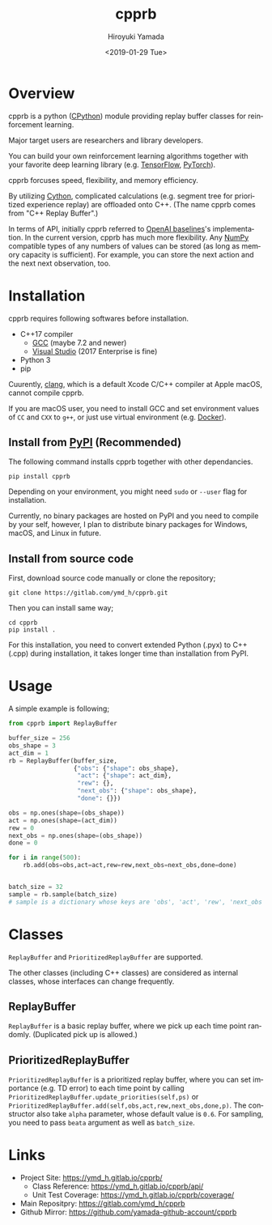 #+OPTIONS: ':nil *:t -:t ::t <:t H:3 \n:nil ^:t arch:headline
#+OPTIONS: author:t broken-links:nil c:nil creator:nil
#+OPTIONS: d:(not "LOGBOOK") date:t e:t email:nil f:t inline:t num:t
#+OPTIONS: p:nil pri:nil prop:nil stat:t tags:t tasks:t tex:t
#+OPTIONS: timestamp:t title:t toc:t todo:nil |:t
#+TITLE: cpprb
#+DATE: <2019-01-29 Tue>
#+AUTHOR: Hiroyuki Yamada
#+LANGUAGE: en
#+SELECT_TAGS: export
#+EXCLUDE_TAGS: noexport
#+CREATOR: Emacs 26.1 (Org mode 9.1.14)

#+HUGO_WITH_LOCALE:
#+HUGO_FRONT_MATTER_FORMAT: toml
#+HUGO_LEVEL_OFFSET: 1
#+HUGO_PRESERVE_FILLING:
#+HUGO_DELETE_TRAILING_WS:
#+HUGO_SECTION: overview
#+HUGO_BUNDLE:
#+HUGO_BASE_DIR: ./site
#+HUGO_CODE_FENCE:
#+HUGO_USE_CODE_FOR_KBD:
#+HUGO_PREFER_HYPHEN_IN_TAGS:
#+HUGO_ALLOW_SPACES_IN_TAGS:
#+HUGO_AUTO_SET_LASTMOD:
#+HUGO_CUSTOM_FRONT_MATTER:
#+HUGO_BLACKFRIDAY:
#+HUGO_FRONT_MATTER_KEY_REPLACE:
#+HUGO_DATE_FORMAT: %Y-%m-%dT%T+09:00
#+HUGO_PAIRED_SHORTCODES:
#+HUGO_PANDOC_CITATIONS:
#+BIBLIOGRAPHY:
#+HUGO_ALIASES:
#+HUGO_AUDIO:
#+DESCRIPTION:
#+HUGO_DRAFT:
#+HUGO_EXPIRYDATE:
#+HUGO_HEADLESS:
#+HUGO_IMAGES:
#+HUGO_ISCJKLANGUAGE:
#+KEYWORDS:
#+HUGO_LAYOUT:
#+HUGO_LASTMOD:
#+HUGO_LINKTITLE:
#+HUGO_LOCALE:
#+HUGO_MARKUP:
#+HUGO_MENU:
#+HUGO_MENU_OVERRIDE:
#+HUGO_OUTPUTS:
#+HUGO_PUBLISHDATE:
#+HUGO_SERIES:
#+HUGO_SLUG:
#+HUGO_TAGS:
#+HUGO_CATEGORIES:
#+HUGO_RESOURCES:
#+HUGO_TYPE:
#+HUGO_URL:
#+HUGO_VIDEOS:
#+HUGO_WEIGHT: auto

#+STARTUP: showall logdone

[[https://img.shields.io/gitlab/pipeline/ymd_h/cpprb.svg]]
[[https://img.shields.io/pypi/v/cpprb.svg]]
[[https://img.shields.io/pypi/l/cpprb.svg]]
[[https://img.shields.io/pypi/status/cpprb.svg]]
[[https://ymd_h.gitlab.io/cpprb/coverage/][https://gitlab.com/ymd_h/cpprb/badges/master/coverage.svg]]

* DONE Overview
:PROPERTIES:
:EXPORT_FILE_NAME: _index
:END:

cpprb is a python ([[https://github.com/python/cpython/tree/master/Python][CPython]]) module providing replay buffer classes for
reinforcement learning.

Major target users are researchers and library developers.

You can build your own reinforcement learning algorithms together with
your favorite deep learning library (e.g. [[https://www.tensorflow.org/][TensorFlow]], [[https://pytorch.org/][PyTorch]]).

cpprb forcuses speed, flexibility, and memory efficiency.

By utilizing [[https://cython.org/][Cython]], complicated calculations (e.g. segment tree for
prioritized experience replay) are offloaded onto C++.
(The name cpprb comes from "C++ Replay Buffer".)

In terms of API, initially cpprb referred to [[https://github.com/openai/baselines][OpenAI baselines]]'s
implementation. In the current version, cpprb has much more
flexibility. Any [[https://numpy.org/][NumPy]] compatible types of any numbers of values can
be stored (as long as memory capacity is sufficient). For example, you
can store the next action and the next next observation, too.


* DONE Installation
:PROPERTIES:
:EXPORT_FILE_NAME: installation
:END:

cpprb requires following softwares before installation.

- C++17 compiler
  - [[https://gcc.gnu.org/][GCC]] (maybe 7.2 and newer)
  - [[https://visualstudio.microsoft.com/][Visual Studio]] (2017 Enterprise is fine)
- Python 3
- pip

Cuurently, [[https://clang.llvm.org/][clang]], which is a default Xcode C/C++ compiler at Apple macOS,
cannot compile cpprb.

If you are macOS user, you need to install GCC and set environment values
of =CC= and =CXX= to =g++=, or just use virtual environment (e.g. [[https://www.docker.com/][Docker]]).


** Install from [[https://pypi.org/][PyPI]] (Recommended)

The following command installs cpprb together with other dependancies.

#+BEGIN_SRC shell
pip install cpprb
#+END_SRC

Depending on your environment, you might need =sudo= or =--user= flag
for installation.

Currently, no binary packages are hosted on PyPI and you need to
compile by your self, however, I plan to distribute binary packages
for Windows, macOS, and Linux in future.

** Install from source code

First, download source code manually or clone the repository;

#+begin_src shell
git clone https://gitlab.com/ymd_h/cpprb.git
#+end_src

Then you can install same way;

#+begin_src shell
cd cpprb
pip install .
#+end_src


For this installation, you need to convert extended Python (.pyx) to
C++ (.cpp) during installation, it takes longer time than installation
from PyPI.


* DONE Usage
:PROPERTIES:
:EXPORT_FILE_NAME: simple_usage
:END:

A simple example is following;
#+BEGIN_SRC python
from cpprb import ReplayBuffer

buffer_size = 256
obs_shape = 3
act_dim = 1
rb = ReplayBuffer(buffer_size,
                  {"obs": {"shape": obs_shape},
                   "act": {"shape": act_dim},
                   "rew": {},
                   "next_obs": {"shape": obs_shape},
                   "done": {}})

obs = np.ones(shape=(obs_shape))
act = np.ones(shape=(act_dim))
rew = 0
next_obs = np.ones(shape=(obs_shape))
done = 0

for i in range(500):
    rb.add(obs=obs,act=act,rew=rew,next_obs=next_obs,done=done)


batch_size = 32
sample = rb.sample(batch_size)
# sample is a dictionary whose keys are 'obs', 'act', 'rew', 'next_obs', and 'done'
#+END_SRC

* Classes
=ReplayBuffer= and =PrioritizedReplayBuffer= are supported.

The other classes (including C++ classes) are considered as internal
classes, whose interfaces can change frequently.

** ReplayBuffer
=ReplayBuffer= is a basic replay buffer, where we pick up each time
point randomly. (Duplicated pick up is allowed.)

** PrioritizedReplayBuffer
=PrioritizedReplayBuffer= is a prioritized replay buffer, where you
can set importance (e.g. TD error) to each time point by calling
=PrioritizedReplayBuffer.update_priorities(self,ps)= or
=PrioritizedReplayBuffer.add(self,obs,act,rew,next_obs,done,p)=.
The constructor also take =alpha= parameter, whose default value is =0.6=.
For sampling, you need to pass =beata= argument as well as =batch_size=.

* Links
- Project Site: https://ymd_h.gitlab.io/cpprb/
  - Class Reference: https://ymd_h.gitlab.io/cpprb/api/
  - Unit Test Coverage: https://ymd_h.gitlab.io/cpprb/coverage/
- Main Repositpry: https://gitlab.com/ymd_h/cpprb
- Github Mirror: https://github.com/yamada-github-account/cpprb

